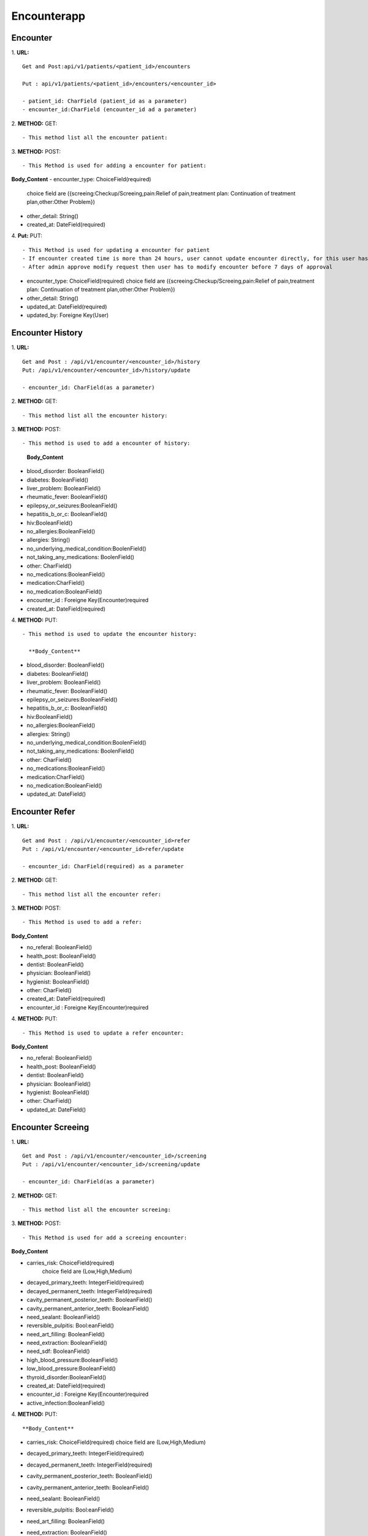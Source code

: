 Encounterapp
=============


==========
Encounter
==========
1. **URL:**
::

    Get and Post:api/v1/patients/<patient_id>/encounters

    Put : api/v1/patients/<patient_id>/encounters/<encounter_id>

    - patient_id: CharField (patient_id as a parameter)
    - encounter_id:CharField (encounter_id ad a parameter)

2. **METHOD:**
GET:
::

    - This method list all the encounter patient:


3. **METHOD:**
POST:
::

- This Method is used for adding a encounter for patient:

**Body_Content**
- encounter_type: ChoiceField(required)
  choice field are ({screeing:Checkup/Screeing,pain:Relief of pain,treatment plan: Continuation of treatment plan,other:Other Problem})
- other_detail: String()
- created_at: DateField(required)



4. **Put:**
PUT:
::

- This Method is used for updating a encounter for patient
- If encounter created time is more than 24 hours, user cannot update encounter directly, for this user has to send modify request
- After admin approve modify request then user has to modify encounter before 7 days of approval

- encounter_type: ChoiceField(required)
  choice field are ({screeing:Checkup/Screeing,pain:Relief of pain,treatment plan: Continuation of treatment plan,other:Other Problem})
- other_detail: String()
- updated_at: DateField(required)
- updated_by: Foreigne Key(User)


==================
Encounter History
==================

1. **URL:**
::

    Get and Post : /api/v1/encounter/<encounter_id>/history
    Put: /api/v1/encounter/<encounter_id>/history/update

    - encounter_id: CharField(as a parameter)

2. **METHOD:**
GET:
::
    - This method list all the encounter history:

3. **METHOD:**
POST:
::

- This method is used to add a encounter of history:

    
    **Body_Content**
- blood_disorder: BooleanField()
- diabetes: BooleanField()
- liver_problem: BooleanField()
- rheumatic_fever: BooleanField()
- epilepsy_or_seizures:BooleanField()
- hepatitis_b_or_c: BooleanField()
- hiv:BooleanField()
- no_allergies:BooleanField()
- allergies: String()
- no_underlying_medical_condition:BoolenField()
- not_taking_any_medications: BoolenField()
- other: CharField()
- no_medications:BooleanField()
- medication:CharField()
- no_medication:BooleanField()
- encounter_id : Foreigne Key(Encounter)required
- created_at: DateField(required)



4. **METHOD:**
PUT:
::
    - This method is used to update the encounter history:

      **Body_Content**

- blood_disorder: BooleanField()
- diabetes: BooleanField()
- liver_problem: BooleanField()
- rheumatic_fever: BooleanField()
- epilepsy_or_seizures:BooleanField()
- hepatitis_b_or_c: BooleanField()
- hiv:BooleanField()
- no_allergies:BooleanField()
- allergies: String()
- no_underlying_medical_condition:BoolenField()
- not_taking_any_medications: BoolenField()
- other: CharField()
- no_medications:BooleanField()
- medication:CharField()
- no_medication:BooleanField()
- updated_at: DateField()



=================
Encounter Refer
=================
1. **URL:**
::

    Get and Post : /api/v1/encounter/<encounter_id>refer
    Put : /api/v1/encounter/<encounter_id>refer/update

    - encounter_id: CharField(required) as a parameter


2. **METHOD:**
GET:
::

    - This method list all the encounter refer:

3. **METHOD:**
POST:
::

- This Method is used to add a refer:

**Body_Content**

- no_referal: BooleanField()
- health_post: BooleanField()
- dentist: BooleanField()
- physician: BooleanField()
- hygienist: BooleanField()
- other: CharField()
- created_at: DateField(required)

- encounter_id : Foreigne Key(Encounter)required

4. **METHOD:**
PUT:
::

- This Method is used to update a refer encounter:


**Body_Content**

- no_referal: BooleanField()
- health_post: BooleanField()
- dentist: BooleanField()
- physician: BooleanField()
- hygienist: BooleanField()
- other: CharField()
- updated_at: DateField()




====================
Encounter Screeing
====================
1. **URL:**
::

   Get and Post : /api/v1/encounter/<encounter_id>/screening
   Put : /api/v1/encounter/<encounter_id>/screening/update

   - encounter_id: CharField(as a parameter)

2. **METHOD:**
GET:
::

    - This method list all the encounter screeing:


3. **METHOD:**
POST:
::

- This Method is used for add a screeing encounter:

**Body_Content**

- carries_risk: ChoiceField(required)
	choice field are (Low,High,Medium)
- decayed_primary_teeth: IntegerField(required)
- decayed_permanent_teeth: IntegerField(required)
- cavity_permanent_posterior_teeth: BooleanField()
- cavity_permanent_anterior_teeth: BooleanField()
- need_sealant: BooleanField()
- reversible_pulpitis: Bool:eanField()
- need_art_filling: BooleanField()
- need_extraction: BooleanField()
- need_sdf: BooleanField()
- high_blood_pressure:BooleanField()
- low_blood_pressure:BooleanField()
- thyroid_disorder:BooleanField()
- created_at: DateField(required)
- encounter_id : Foreigne Key(Encounter)required
- active_infection:BooleanField() 

4. **METHOD:**
PUT:
::


**Body_Content**

- carries_risk: ChoiceField(required)
  choice field are (Low,High,Medium)
- decayed_primary_teeth: IntegerField(required)
- decayed_permanent_teeth: IntegerField(required)
- cavity_permanent_posterior_teeth: BooleanField()
- cavity_permanent_anterior_teeth: BooleanField()
- need_sealant: BooleanField()
- reversible_pulpitis: Bool:eanField()
- need_art_filling: BooleanField()
- need_extraction: BooleanField()
- need_sdf: BooleanField()
- high_blood_pressure:BooleanField()
- low_blood_pressure:BooleanField()
- thyroid_disorder:BooleanField()
- updated_at: DateField()
- active_infection:BooleanField() 

    - This method is used to update a screeing encounter:




====================
Encounter Treatment
====================
1. **URL:**
::

   Get and Post : /api/v1/encounter/<encounter_id>/treatment
   Put : /api/v1/encounter/<encounter_id>/treatment/update

   - encounter_id: CharField(as a parameter)

2. **METHOD:**
GET:
::

    - This method list all the encounter treatment:


3. **METHOD:**
POST:
::

- This Method is used for add a treatment encounter:

**Body_Content**

- teeth: ChoiceField()
    choice field are (SMART,SDF,SEAL,ART,'EXO','UNTR','NONE','SMART')
- tooth should be from 11 to 18 , 21 to 28 ,31 to 38, 41 to 48

- primary_teeth: ChoiceField()
    choice field are (SMART,SDF,SEAL,ART,'EXO','UNTR','NONE')
- primary_teeth should be from 51 to 55, 61 to 65 , 71 to 75 and 81 to 85


- fv_applied: BooleanField()
- treatment_plan_complete: BooleanField()
- note: TextField()
- sdf_whole_mouth:BoolenField()
- created_at: DateField(required)
- encounter_id : Foreigne Key(Encounter)required

4. **METHOD:**
PUT:
::

    - This method is used to update a screeing encounter:


- teeth: ChoiceField()
    choice field are (SMART,SDF,SEAL,ART,'EXO','UNTR','NONE','SMART')
- tooth should be from 11 to 18 , 21 to 28 ,31 to 38, 41 to 48

- primary_teeth: ChoiceField()
    choice field are (SMART,SDF,SEAL,ART,'EXO','UNTR','NONE')
- primary_teeth should be from 51 to 55, 61 to 65 , 71 to 75 and 81 to 85


- fv_applied: BooleanField()
- treatment_plan_complete: BooleanField()
- note: TextField()
- sdf_whole_mouth:BoolenField()
- updated_at: DateField()



=================================
ModifyDelete:Mark for deletion
=================================
1. **URL:**
::

    Get and Post:api/v1/modifydelete


2. **METHOD:**
POST:
::

- This Method is used for adding a status to the encounter:


**Body_Content**

- encounter: ForeignKey(required)
- reason_for_modification: TextField()
- reason_for_deletion: CharField()
- other_reason_for_deletion: ChoiceField()
- flag : ChoiceField()


**Response**

- For modify
::

    {
    "status": "success",
    "data": {
        "encounter": "26F7939BE14D4D31B1FB25F42824B618",
        "reason_for_modification": "i just want to",
        "flag": "modify"
    },
    "message": "Modify request successfully sent."
}

- For delete
::

    {
    "status": "success",
    "data": {
        "encounter": "26F7939BE14D4D31B1FB25F42824B618",
        "reason_for_deletion": "accidental_entry",
        "other_reason_for_deletion": "",
        "flag": "delete"
    },
    "message": "Delete request successfully sent."
}


**Unsuccessful Responses**

- For Modify
::

    - if delete request is sent and then user tries to send modification request to that encounter then
    **Response:**
    "You have sent delete request so you cannot send modify request."

    -if user has not response to previous modify request i.e. if modify_status is not modified then
    **Response:**
    "You cannot send modify request before you response to previous request."


- For Delete
::

    - if delete request is sent and then user again tries to send delete request
    **Response:**
    "You already have a delete request sent for this encounter."

    - if user choose reason_for_deletion  "other" and keep other_reason_for_deletion field empty
    **Response:**
    "You should enter the field either reason for deletion or other reason for deletion."


======================
EncounterAdminStatus
======================
1. **URL:**
::

    Get and Put:api/v1/encounterstatus


2. **METHOD:**
PUT:
::

- This Method is used for updating a status to the encounter eg. approving the modify request 
- it can be done only by admin


**Body_Content**

- modify_status: ChoiceField()
- delete_status: ChoiceField()



**Response**

- For modify and delete
::

    {
        "modify_status": "pending",
        "delete_status": "",

    }



======================
EncounterFlagDead
======================
1. **URL:**
::

    Put:api/v1/flagdead/<id>


2. **METHOD:**
PUT:
::

- This Method is used for updating a status to the encounter either after user actually update the encounter or after the modify time is expired [after 7 days of approval of modify request]
- initially the modify_status has to be approved


**Body_Content**

- modify_status: ChoiceField()


**Response**

- For modify and delete
::

    {
        "modify_status": "modified",

    }



